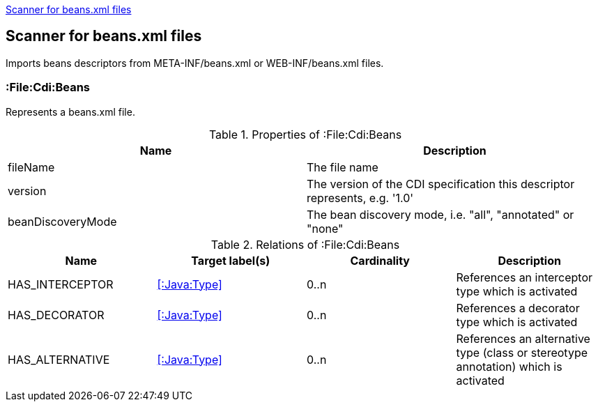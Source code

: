 <<BeansScanner>>
[[BeansScanner]]
== Scanner for beans.xml files
Imports beans descriptors from META-INF/beans.xml or WEB-INF/beans.xml files.

=== :File:Cdi:Beans
Represents a beans.xml file.

.Properties of :File:Cdi:Beans
[options="header"]
|====
| Name               | Description
| fileName           | The file name
| version            | The version of the CDI specification this descriptor represents, e.g. '1.0'
| beanDiscoveryMode  | The bean discovery mode, i.e. "all", "annotated" or "none"
|====

.Relations of :File:Cdi:Beans
[options="header"]
|====
| Name            | Target label(s)  | Cardinality | Description
| HAS_INTERCEPTOR | <<:Java:Type>> | 0..n | References an interceptor type which is activated
| HAS_DECORATOR   | <<:Java:Type>> | 0..n | References a decorator type which is activated
| HAS_ALTERNATIVE | <<:Java:Type>> | 0..n | References an alternative type (class or stereotype annotation) which is activated
|====
